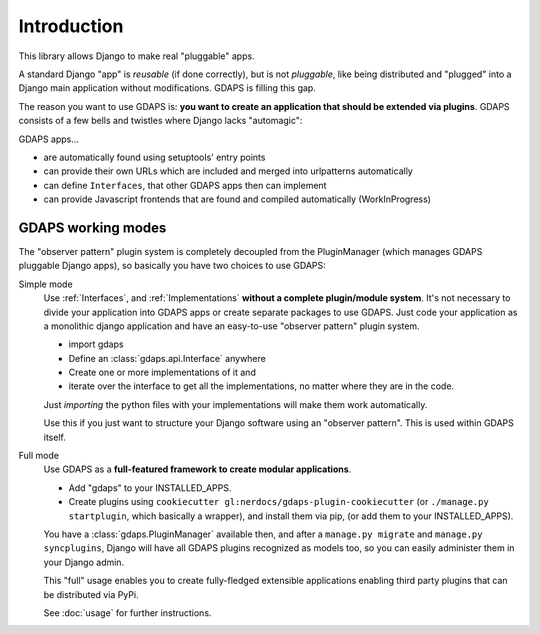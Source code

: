 Introduction
============

This library allows Django to make real "pluggable" apps.

A standard Django "app" is *reusable* (if done correctly), but is not *pluggable*,
like being distributed and "plugged" into a Django main application without modifications. GDAPS is filling this gap.

The reason you want to use GDAPS is: **you want to create an application that should be extended via plugins**. GDAPS consists of a few bells and twistles where Django lacks "automagic":

GDAPS apps...

* are automatically found using setuptools' entry points
* can provide their own URLs which are included and merged into urlpatterns automatically
* can define ``Interfaces``, that other GDAPS apps then can implement
* can provide Javascript frontends that are found and compiled automatically (WorkInProgress)


GDAPS working modes
-------------------

The "observer pattern" plugin system is completely decoupled from the PluginManager
(which manages GDAPS pluggable Django apps), so basically you have two choices to use GDAPS:

Simple mode
    Use :ref:`Interfaces`, and :ref:`Implementations`  **without a complete plugin/module system**. It's not necessary to divide your application into GDAPS apps or create separate packages to use GDAPS.
    Just code your application as a monolithic django application and have an
    easy-to-use "observer pattern" plugin system.

    * import gdaps
    * Define an :class:`gdaps.api.Interface` anywhere
    * Create one or more implementations of it and
    * iterate over the interface to get all the implementations, no matter where they are in the code.

    Just *importing* the python files with your implementations will make them work automatically.

    Use this if you just want to structure your Django software using an "observer pattern".
    This is used  within  GDAPS itself.

Full mode
    Use GDAPS as a **full-featured framework to create modular applications**.

    * Add "gdaps" to your INSTALLED_APPS.
    * Create plugins using ``cookiecutter gl:nerdocs/gdaps-plugin-cookiecutter`` (or ``./manage.py startplugin``, which basically a wrapper), and install them via pip, (or add them to your INSTALLED_APPS).

    You have a :class:`gdaps.PluginManager` available then, and after a ``manage.py migrate``
    and ``manage.py syncplugins``,
    Django will have all GDAPS plugins recognized as models too, so you can easily
    administer them in your Django admin.

    This "full" usage enables you to create fully-fledged extensible applications enabling
    third party plugins that can be distributed via PyPi.

    See :doc:`usage` for further instructions.
